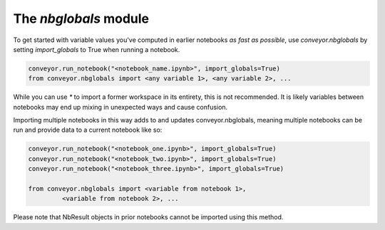 The `nbglobals` module
======================

To get started with variable values you've computed in earlier notebooks `as fast as possible`, use `conveyor.nbglobals` by setting `import_globals` to True when running a notebook.


.. code-block:: python

   conveyor.run_notebook("<notebook_name.ipynb>", import_globals=True)
   from conveyor.nbglobals import <any variable 1>, <any variable 2>, ...

While you can use `*` to import a former workspace in its entirety, this is not recommended. It is likely variables between notebooks may end up mixing in unexpected ways and cause confusion.

Importing multiple notebooks in this way adds to and updates conveyor.nbglobals, meaning multiple notebooks can be run and provide data to a current notebook like so:


.. code-block:: python

   conveyor.run_notebook("<notebook_one.ipynb>", import_globals=True)
   conveyor.run_notebook("<notebook_two.ipynb>", import_globals=True)
   conveyor.run_notebook("<notebook_three.ipynb>", import_globals=True)

   from conveyor.nbglobals import <variable from notebook 1>, 
            <variable from notebook 2>, ...

Please note that NbResult objects in prior notebooks cannot be imported using this method. 